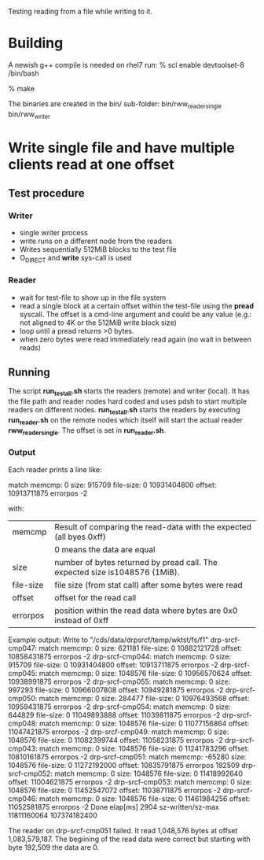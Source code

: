 
Testing reading from a file while writing to it.

* Building
A newish g++ compile is needed on rhel7 run:
% scl enable devtoolset-8 /bin/bash

% make

The binaries are created in the bin/ sub-folder:
  bin/rww_reader_single 
  bin/rww_writer

* Write single file and have multiple clients read at one offset
** Test procedure
*** Writer
- single writer process
- write runs on a different node from the readers
- Writes sequentially 512MiB blocks to the test file
- O_DIRECT and *write* sys-call is used 
*** Reader
- wait for test-file to show up in the file system
- read a single block at a certain offset within the test-file using the
  *pread* syscall. The offset is a cmd-line argument and could be any value
  (e.g.: not aligned to 4K or the 512MiB write block size)
- loop until a pread returns >0 bytes.
- when zero bytes were read immediately read again (no wait in between reads)
** Running
The script *run_test_all.sh* starts the readers (remote) and writer (local).
It has the file path and reader nodes hard coded and uses pdsh to start multiple readers on
different nodes.
*run_test_all.sh* starts the readers by executing *run_reader.sh* on the remote nodes which itself
will start the actual reader *rww_reader_single*. The offset is set in *run_reader.sh*.

*** Output
Each reader prints a line like:

match memcmp: 0 size: 915709 file-size: 0 10931404800 offset: 10913711875 errorpos -2

with:
   | memcmp    | Result of comparing the read-data with the expected (all byes 0xff)         |
   |           | 0 means the data are equal                                                  |
   | size      | number of bytes returned by pread call. The expected size is1048576 (1MiB). |
   | file-size | file size (from stat call) after some bytes were read                       |
   | offset    | offset for the read call                                                    |
   | errorpos  | position within the read data where bytes are 0x0 instead of 0xff           |

Example output:
 Write to "/cds/data/drpsrcf/temp/wktst/fs/f1"
 drp-srcf-cmp047: match memcmp: 0 size: 621181 file-size: 0 10882121728 offset: 10858431875 errorpos -2
 drp-srcf-cmp044: match memcmp: 0 size: 915709 file-size: 0 10931404800 offset: 10913711875 errorpos -2
 drp-srcf-cmp045: match memcmp: 0 size: 1048576 file-size: 0 10956570624 offset: 10938991875 errorpos -2
 drp-srcf-cmp055: match memcmp: 0 size: 997293 file-size: 0 10966007808 offset: 10949281875 errorpos -2
 drp-srcf-cmp050: match memcmp: 0 size: 284477 file-size: 0 10976493568 offset: 10959431875 errorpos -2
 drp-srcf-cmp054: match memcmp: 0 size: 644829 file-size: 0 11049893888 offset: 11039811875 errorpos -2
 drp-srcf-cmp048: match memcmp: 0 size: 1048576 file-size: 0 11077156864 offset: 11047421875 errorpos -2
 drp-srcf-cmp049: match memcmp: 0 size: 1048576 file-size: 0 11082399744 offset: 11058231875 errorpos -2
 drp-srcf-cmp043: match memcmp: 0 size: 1048576 file-size: 0 11241783296 offset: 10810161875 errorpos -2
 drp-srcf-cmp051: match memcmp: -65280 size: 1048576 file-size: 0 11272192000 offset: 10835791875 errorpos 192509
 drp-srcf-cmp052: match memcmp: 0 size: 1048576 file-size: 0 11418992640 offset: 11004621875 errorpos -2
 drp-srcf-cmp053: match memcmp: 0 size: 1048576 file-size: 0 11452547072 offset: 11038711875 errorpos -2
 drp-srcf-cmp046: match memcmp: 0 size: 1048576 file-size: 0 11461984256 offset: 11052581875 errorpos -2
 Done elap[ms] 2904 sz-written/sz-max 11811160064 107374182400

 The reader on drp-srcf-cmp051 failed. It read 1,048,576 bytes at offset 1,083,579,187. The begiining of
 the read data were correct but starting with byte 192,509 the data are 0.
 

